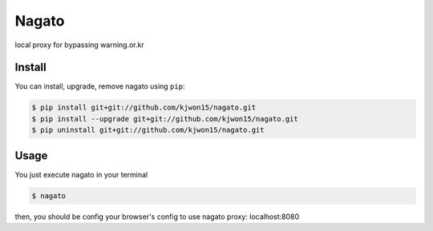 Nagato
======

local proxy for bypassing warning.or.kr


Install
-------

You can install, upgrade, remove nagato using ``pip``:

.. code-block:: console

   $ pip install git+git://github.com/kjwon15/nagato.git
   $ pip install --upgrade git+git://github.com/kjwon15/nagato.git
   $ pip uninstall git+git://github.com/kjwon15/nagato.git

Usage
-----

You just execute nagato in your terminal

.. code-block:: console

   $ nagato

then, you should be config your browser's config to use nagato proxy: localhost:8080
